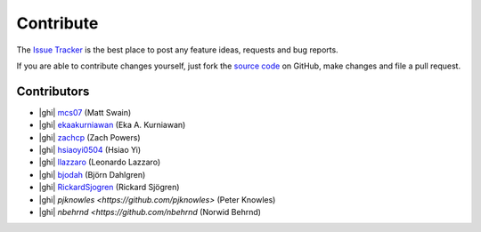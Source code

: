 .. _contribute:

Contribute
==========

The `Issue Tracker`_ is the best place to post any feature ideas, requests and bug reports.

If you are able to contribute changes yourself, just fork the `source code`_ on GitHub, make changes and file a pull
request.

Contributors
------------

- |ghi| `mcs07 <https://github.com/mcs07>`_ (Matt Swain)
- |ghi| `ekaakurniawan <https://github.com/ekaakurniawan>`_ (Eka A. Kurniawan)
- |ghi| `zachcp <https://github.com/zachcp>`_ (Zach Powers)
- |ghi| `hsiaoyi0504 <https://github.com/hsiaoyi0504>`_ (Hsiao Yi)
- |ghi| `llazzaro <https://github.com/llazzaro>`_ (Leonardo Lazzaro)
- |ghi| `bjodah <https://github.com/bjodah>`_ (Björn Dahlgren)
- |ghi| `RickardSjogren <https://github.com/RickardSjogren>`_ (Rickard Sjögren)
- |ghi| `pjknowles <https://github.com/pjknowles>` (Peter Knowles)
- |ghi| `nbehrnd <https://github.com/nbehrnd` (Norwid Behrnd)

.. _`source code`: https://github.com/mcs07/PubChemPy
.. _`Issue Tracker`: https://github.com/mcs07/PubChemPy/issues

.. |ghi| raw:: html

   <span class="fa fa-github"></span>
